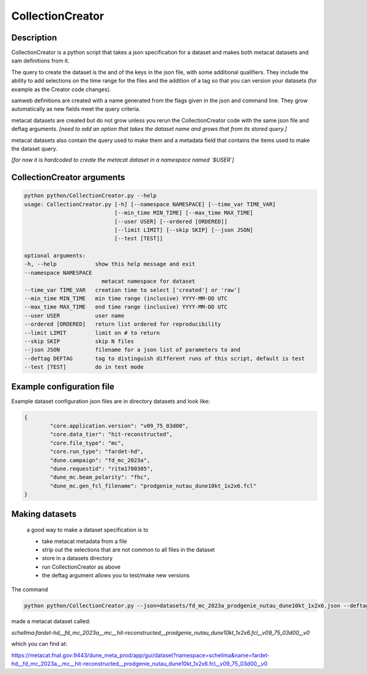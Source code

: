 CollectionCreator
=================

Description
-----------

CollectionCreator is a python script that takes a json specification for a dataset and makes both metacat datasets and sam definitions from it.

The query to create the dataset is the and of the keys in the json file, with some additional qualifiers.  They include the ability to add selections on the time range for the files and the addition of a tag so that you can version your datasets (for example as the Creator code changes).

samweb definitions are created with a name generated from the flags given in the json and command line.  They grow automatically as new fields meet the query criteria.

metacat datasets are created but do not grow unless you rerun the CollectionCreator code with the same json file and deftag arguments. *[need to add an option that takes the dataset name and grows that from its stored query.]*

metacat datasets also contain the query used to make them and a metadata field that contains the items used to make the dataset query. 

*[for now it is hardcoded to create the metacat dataset in a namespace named `$USER`]*

CollectionCreator arguments
---------------------------

.. code-block:: bash

    python python/CollectionCreator.py --help
    usage: CollectionCreator.py [-h] [--namespace NAMESPACE] [--time_var TIME_VAR]
                                [--min_time MIN_TIME] [--max_time MAX_TIME]
                                [--user USER] [--ordered [ORDERED]]
                                [--limit LIMIT] [--skip SKIP] [--json JSON]
                                [--test [TEST]]

    optional arguments:
    -h, --help            show this help message and exit
    --namespace NAMESPACE
                            metacat namespace for dataset
    --time_var TIME_VAR   creation time to select ['created'] or 'raw']
    --min_time MIN_TIME   min time range (inclusive) YYYY-MM-DD UTC
    --max_time MAX_TIME   end time range (inclusive) YYYY-MM-DD UTC
    --user USER           user name
    --ordered [ORDERED]   return list ordered for reproducibility
    --limit LIMIT         limit on # to return
    --skip SKIP           skip N files
    --json JSON           filename for a json list of parameters to and
    --deftag DEFTAG       tag to distinguish different runs of this script, default is test
    --test [TEST]         do in test mode

Example configuration file
--------------------------

Example dataset configuration json files are in directory datasets and look like:

.. code-block:: json

    {
            "core.application.version": "v09_75_03d00",
            "core.data_tier": "hit-reconstructed",
            "core.file_type": "mc",
            "core.run_type": "fardet-hd",
            "dune.campaign": "fd_mc_2023a",
            "dune.requestid": "ritm1780305",
            "dune_mc.beam_polarity": "fhc",
            "dune_mc.gen_fcl_filename": "prodgenie_nutau_dune10kt_1x2x6.fcl"
    }


Making datasets
---------------

    a good way to make a dataset specification is to 

    - take metacat metadata from a file

    - strip out the selections that are not common to all files in the dataset

    - store in a datasets directory

    - run CollectionCreator as above

    - the deftag argument allows you to test/make new versions

The command 

.. code-block::
    
        python python/CollectionCreator.py --json=datasets/fd_mc_2023a_prodgenie_nutau_dune10kt_1x2x6.json --deftag=v0

made a metacat dataset called:

`schellma:fardet-hd__fd_mc_2023a__mc__hit-reconstructed__prodgenie_nutau_dune10kt_1x2x6.fcl__v09_75_03d00__v0`

which you can find at:

https://metacat.fnal.gov:9443/dune_meta_prod/app/gui/dataset?namespace=schellma&name=fardet-hd__fd_mc_2023a__mc__hit-reconstructed__prodgenie_nutau_dune10kt_1x2x6.fcl__v09_75_03d00__v0

